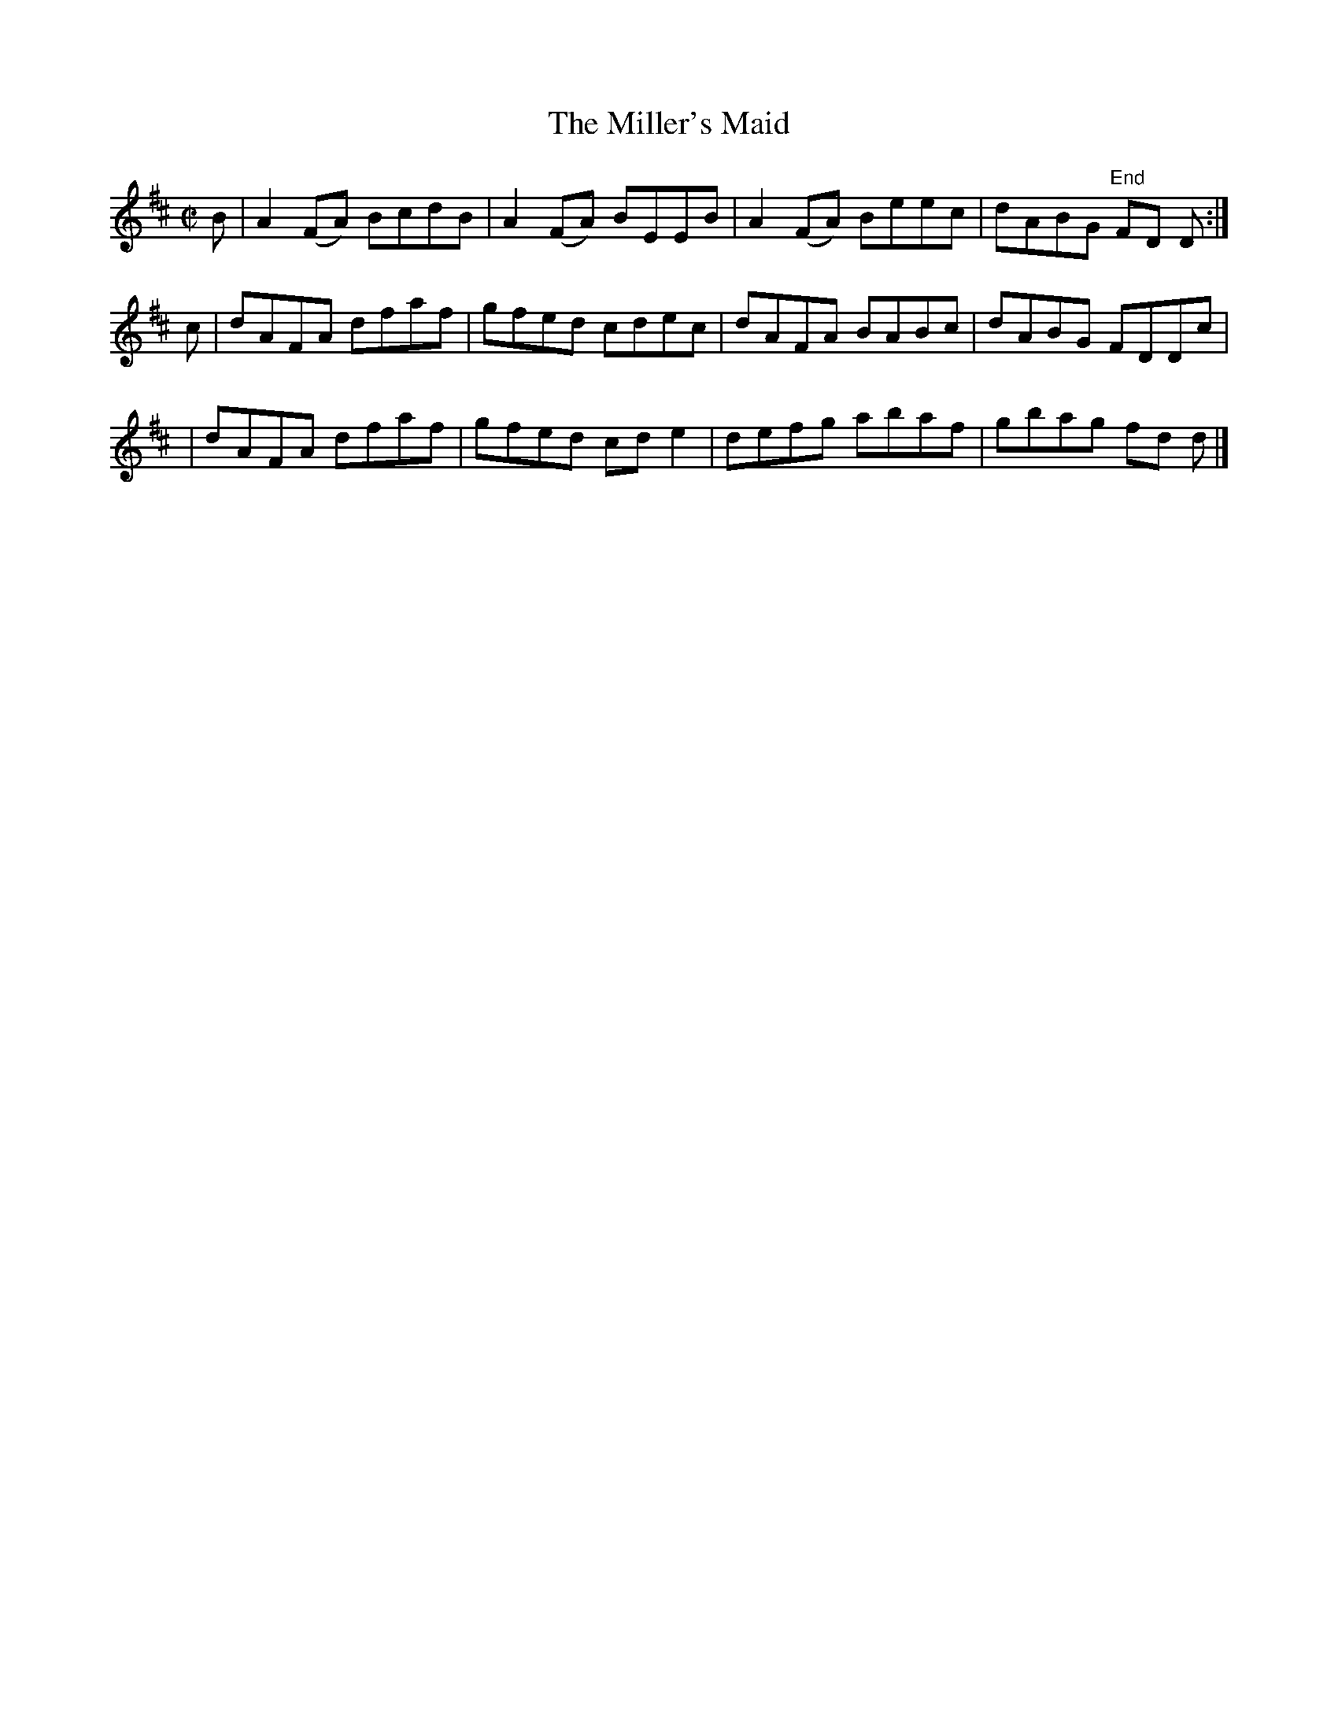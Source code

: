 X:1258
T:The Miller's Maid
M:C|
L:1/8
R:Reel
B:O'Neill's 1258
N:Collected by Delaney
K:D
B | A2(FA) BcdB | A2(FA) BEEB | A2(FA) Beec | dABG "End"FD D :|
c | dAFA dfaf | gfed cdec | dAFA BABc | dABG FDDc |
  | dAFA dfaf | gfed cde2 | defg abaf | gbag fd d |]
